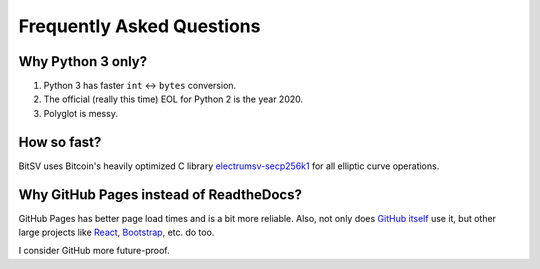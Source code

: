 Frequently Asked Questions
==========================

Why Python 3 only?
------------------

1. Python 3 has faster ``int`` <-> ``bytes`` conversion.
2. The official (really this time) EOL for Python 2 is the year 2020.
3. Polyglot is messy.

How so fast?
------------

BitSV uses Bitcoin's heavily
optimized C library `electrumsv-secp256k1 <https://github.com/electrumsv/electrumsv-secp256k1>`_
for all elliptic curve operations.

Why GitHub Pages instead of ReadtheDocs?
----------------------------------------

GitHub Pages has better page load times and is a bit more reliable. Also,
not only does `GitHub itself`_ use it, but other large projects like `React`_,
`Bootstrap`_, etc. do too.

I consider GitHub more future-proof.

.. _GitHub itself: https://github.com/blog/1939-how-github-uses-github-to-document-github
.. _React: https://github.com/facebook/react
.. _Bootstrap: https://github.com/twbs/bootstrap

